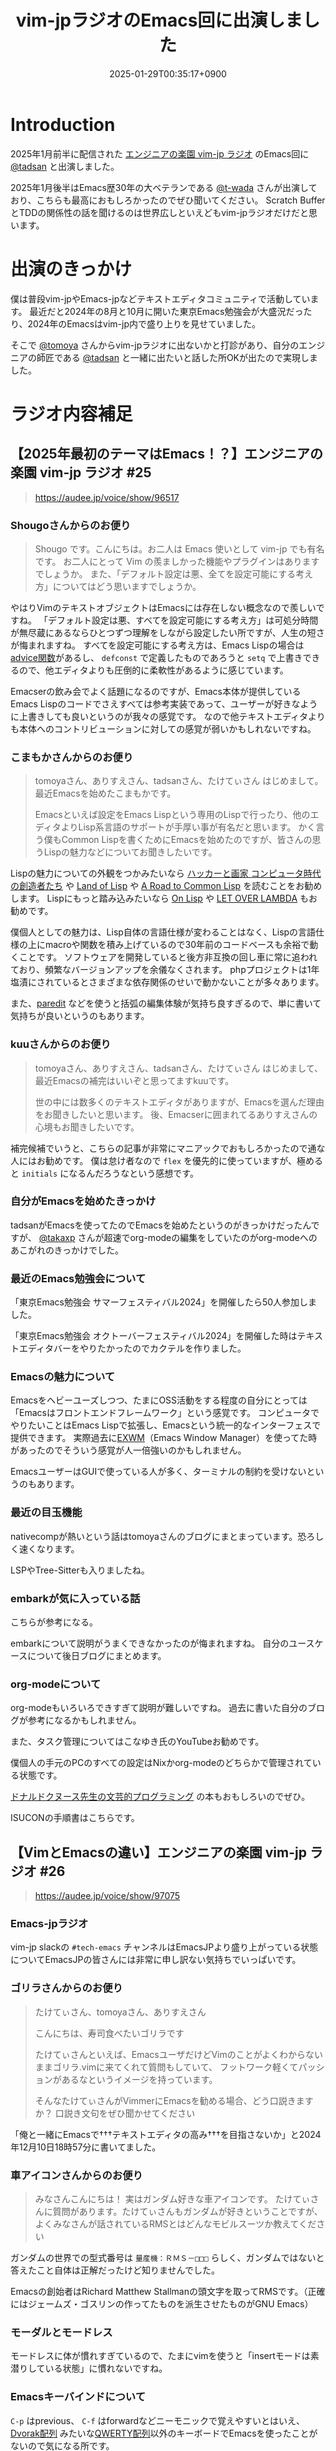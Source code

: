 :PROPERTIES:
:ID:       b509ec4e-0733-3634-5d23-4d31761c68bd
:END:
#+TITLE: vim-jpラジオのEmacs回に出演しました
#+DESCRIPTION: description
#+DATE: 2025-01-29T00:35:17+0900
#+GFM_TAGS: emacs podcast
#+GFM_CUSTOM_FRONT_MATTER: :emoji 💪
#+GFM_CUSTOM_FRONT_MATTER: :type idea
#+GFM_CUSTOM_FRONT_MATTER: :published false
#+STARTUP: content
#+STARTUP: fold
#+OPTIONS: toc:nil
* Introduction

2025年1月前半に配信された [[https://vim-jp-radio.com/][エンジニアの楽園 vim-jp ラジオ]] のEmacs回に [[https://x.com/tadsan][@tadsan]] と出演しました。

#+begin_export markdown
https://audee.jp/voice/show/96517
https://audee.jp/voice/show/97075
#+end_export

2025年1月後半はEmacs歴30年の大ベテランである [[https://x.com/t_wada][@t-wada]] さんが出演しており、こちらも最高におもしろかったのでぜひ聞いてください。
Scratch BufferとTDDの関係性の話を聞けるのは世界広しといえどもvim-jpラジオだけだと思います。

#+begin_export markdown
https://audee.jp/voice/show/97491
https://audee.jp/voice/show/97837
#+end_export
* 出演のきっかけ

僕は普段vim-jpやEmacs-jpなどテキストエディタコミュニティで活動しています。
最近だと2024年の8月と10月に開いた東京Emacs勉強会が大盛況だったり、2024年のEmacsはvim-jp内で盛り上りを見せていました。

#+begin_export markdown
https://tokyo-emacs.connpass.com/event/321255/
https://tokyo-emacs.connpass.com/event/330572/
#+end_export

そこで [[https://x.com/tomoyaton][@tomoya]] さんからvim-jpラジオに出ないかと打診があり、自分のエンジニアの師匠である [[https://x.com/tadsan][@tadsan]] と一緒に出たいと話した所OKが出たので実現しました。

* ラジオ内容補足
** 【2025年最初のテーマはEmacs！？】エンジニアの楽園 vim-jp ラジオ #25
#+begin_quote markdown
https://audee.jp/voice/show/96517
#+end_quote
*** Shougoさんからのお便り
#+begin_quote
Shougo です。こんにちは。お二人は Emacs 使いとして vim-jp でも有名です。
お二人にとって Vim の羨ましかった機能やプラグインはありますでしょうか。
また、「デフォルト設定は悪、全てを設定可能にする考え方」についてはどう思いますでしょうか。
#+end_quote

やはりVimのテキストオブジェクトはEmacsには存在しない概念なので羨しいですね。
「デフォルト設定は悪、すべてを設定可能にする考え方」は可処分時間が無尽蔵にあるならひとつずつ理解をしながら設定したい所ですが、人生の短さが悔まれますね。
すべてを設定可能にする考え方は、Emacs Lispの場合は[[https://ayatakesi.github.io/emacs/24.5/elisp_html/Advising-Functions.html][advice関数]]があるし、 =defconst= で定義したものであろうと =setq= で上書きできるので、他エディタよりも圧倒的に柔軟性があるように感じています。

Emacserの飲み会でよく話題になるのですが、Emacs本体が提供しているEmacs Lispのコードでさえすべては参考実装であって、ユーザーが好きなように上書きしても良いというのが我々の感覚です。
なので他テキストエディタよりも本体へのコントリビューションに対しての感覚が弱いかもしれないですね。
*** こまもかさんからのお便り
#+begin_quote
tomoyaさん、ありすえさん、tadsanさん、たけてぃさん はじめまして。最近Emacsを始めたこまもかです。

Emacsといえば設定をEmacs Lispという専用のLispで行ったり、他のエディタよりLisp系言語のサポートが手厚い事が有名だと思います。
かく言う僕もCommon Lispを書くためにEmacsを始めたのですが、皆さんの思うLispの魅力などについてお聞きしたいです。
#+end_quote

Lispの魅力についての外観をつかみたいなら [[https://www.amazon.co.jp/%E3%83%8F%E3%83%83%E3%82%AB%E3%83%BC%E3%81%A8%E7%94%BB%E5%AE%B6-%E3%82%B3%E3%83%B3%E3%83%94%E3%83%A5%E3%83%BC%E3%82%BF%E6%99%82%E4%BB%A3%E3%81%AE%E5%89%B5%E9%80%A0%E8%80%85%E3%81%9F%E3%81%A1-%E3%83%9D%E3%83%BC%E3%83%AB-%E3%82%B0%E3%83%AC%E3%82%A2%E3%83%A0/dp/4274065979][ハッカーと画家 コンピュータ時代の創造者たち]] や [[https://www.oreilly.co.jp/books/9784873115870/][Land of Lisp]] や [[https://gist.github.com/y2q-actionman/49d7587912b2786eb68643afde6ca192][A Road to Common Lisp]] を読むことをお勧めします。
Lispにもっと踏み込みたいなら [[https://www.asahi-net.or.jp/~kc7k-nd/onlispjhtml/][On Lisp]] や [[https://www.amazon.co.jp/LET-OVER-LAMBDA-1-0-%E3%83%9B%E3%82%A4%E3%83%88/dp/4434133632][LET OVER LAMBDA]] もお勧めです。

僕個人としての魅力は、Lisp自体の言語仕様が変わることはなく、Lispの言語仕様の上にmacroや関数を積み上げているので30年前のコードベースも余裕で動くことです。
ソフトウェアを開発していると後方非互換の回し車に常に追われており、頻繁なバージョンアップを余儀なくされます。
phpプロジェクトは1年塩漬にされているとさまざまな依存関係のせいで動かないことが多々あります。

また、[[https://daregada.sakuraweb.com/paredit_tutorial_ja.html][paredit]] などを使うと括弧の編集体験が気持ち良すぎるので、単に書いて気持ちが良いというのもあります。
*** kuuさんからのお便り
#+begin_quote
tomoyaさん、ありすえさん、tadsanさん、たけてぃさん はじめまして、最近Emacsの補完はいいぞと思ってますkuuです。

世の中には数多くのテキストエディタがありますが、Emacsを選んだ理由をお聞きしたいと思います。
後、Emacserに囲まれてるありすえさんの心境もお聞きしたいです。
#+end_quote

補完候補でいうと、こちらの記事が非常にマニアックでおもしろかったので通な人にはお勧めです。
僕は怠け者なので =flex= を優先的に使っていますが、極めると =initials= になるんだろうなという感想です。

#+begin_export markdown
https://qiita.com/keita44_f4/items/12a4a7081b0092eaca94
#+end_export
*** 自分がEmacsを始めたきっかけ

tadsanがEmacsを使ってたのでEmacsを始めたというのがきっかけだったんですが、 [[https://x.com/takaxp][@takaxp]] さんが超速でorg-modeの編集をしていたのがorg-modeへのあこがれのきっかけでした。
*** 最近のEmacs勉強会について

「東京Emacs勉強会 サマーフェスティバル2024」を開催したら50人参加しました。

#+begin_export markdown
https://tokyo-emacs.connpass.com/event/321255/
#+end_export

「東京Emacs勉強会 オクトーバーフェスティバル2024」を開催した時はテキストエディタバーをやりたかったのでカクテルを作りました。

#+begin_export markdown
https://tokyo-emacs.connpass.com/event/330572/
@[tweet](https://x.com/takeokunn/status/1848347869264453663)
#+end_export
*** Emacsの魅力について
Emacsをヘビーユーズしつつ、たまにOSS活動をする程度の自分にとっては「Emacsはフロントエンドフレームワーク」という感覚です。
コンピュータでやりたいことはEmacs Lispで拡張し、Emacsという統一的なインターフェスで提供できます。
実際過去に[[https://wiki.archlinux.jp/index.php/EXWM][EXWM]]（Emacs Window Manager）を使ってた時があったのでそういう感覚が人一倍強いのかもしれません。

EmacsユーザーはGUIで使っている人が多く、ターミナルの制約を受けないというのもあります。
*** 最近の目玉機能
nativecompが熱いという話はtomoyaさんのブログにまとまっています。恐ろしく速くなります。
#+begin_export markdown
https://blog.tomoya.dev/posts/hello-native-comp-emacs/
#+end_export

LSPやTree-Sitterも入りましたね。
*** embarkが気に入っている話
こちらが参考になる。
#+begin_export markdown
https://emacs-jp.github.io/tips/fifteen-ways-to-use-embark
#+end_export

embarkについて説明がうまくできなかったのが悔まれますね。
自分のユースケースについて後日ブログにまとめます。
*** org-modeについて
org-modeもいろいろできすぎて説明が難しいですね。
過去に書いた自分のブログが参考になるかもしれません。

#+begin_export markdown
https://www.takeokunn.org/posts/permanent/20240112071806-my_relationship_with_org_mode_in_2023_and_how_navigate_in_2024/
#+end_export

また、タスク管理についてはこなゆき氏のYouTubeお勧めです。

#+begin_export markdown
https://www.youtube.com/watch?v=cpD3OH20KDw&t=6s&ab_channel=%E3%81%93%E3%81%AA%E3%82%86%E3%81%8D
#+end_export

僕個人の手元のPCのすべての設定はNixかorg-modeのどちらかで管理されている状態です。

#+begin_export markdown
https://github.com/takeokunn/nixos-configuration
#+end_export

[[https://www.amazon.co.jp/%E6%96%87%E8%8A%B8%E7%9A%84%E3%83%97%E3%83%AD%E3%82%B0%E3%83%A9%E3%83%9F%E3%83%B3%E3%82%B0-SOFTWARE-SCIENCE-Programming-Paradigm/dp/4756101909][ドナルドクヌース先生の文芸的プログラミング]] の本もおもしろいのでぜひ。

ISUCONの手順書はこちらです。

#+begin_export markdown
https://zenn.dev/takeokunn/articles/20241217090756#%E6%89%8B%E9%A0%86%E6%9B%B8%E6%9C%80%E9%81%A9%E5%8C%96
#+end_export
** 【VimとEmacsの違い】エンジニアの楽園 vim-jp ラジオ #26
#+begin_quote markdown
https://audee.jp/voice/show/97075
#+end_quote
*** Emacs-jpラジオ
vim-jp slackの =#tech-emacs= チャンネルはEmacsJPより盛り上がっている状態についてEmacsJPの皆さんには非常に申し訳ない気持ちでいっぱいです。
*** ゴリラさんからのお便り
#+begin_quote
たけてぃさん、tomoyaさん、ありすえさん

こんにちは、寿司食べたいゴリラです

たけてぃさんといえば、EmacsユーザだけどVimのことがよくわからないままゴリラ.vimに来てくれて質問もしていて、
フットワーク軽くてパッションがあるなというイメージを持っています。

そんなたけてぃさんがVimmerにEmacsを勧める場合、どう口説きますか？
口説き文句をぜひ聞かせてください
#+end_quote

「俺と一緒にEmacsで†††テキストエディタの高み†††を目指さないか」と2024年12月10日18時57分に書いてました。

*** 車アイコンさんからのお便り
#+begin_quote
みなさんこんにちは！
実はガンダム好きな車アイコンです。
たけてぃさんに質問があります。たけてぃさんもガンダムが好きということですが、よくみなさんが話されているRMSとはどんなモビルスーツか教えてください
#+end_quote

ガンダムの世界での型式番号は =量産機：ＲＭＳ－□□□= らしく、ガンダムではないと答えたこと自体は正解だったけど知りませんでした。

#+begin_export markdown
https://www2u.biglobe.ne.jp/~asurada/ms_labo/msdata/about.html
#+end_export

Emacsの創始者はRichard Matthew Stallmanの頭文字を取ってRMSです。（正確にはジェームズ・ゴスリンの作ってたものを派生させたものがGNU Emacs）

#+begin_export markdown
https://ja.wikipedia.org/wiki/%E3%83%AA%E3%83%81%E3%83%A3%E3%83%BC%E3%83%89%E3%83%BB%E3%82%B9%E3%83%88%E3%83%BC%E3%83%AB%E3%83%9E%E3%83%B3
#+end_export
*** モーダルとモードレス
モードレスに体が慣れすぎているので、たまにvimを使うと「insertモードは素潜りしている状態」に慣れないですね。
*** Emacsキーバインドについて
=C-p= はprevious、 =C-f= はforwardなどニーモニックで覚えやすいとはいえ、[[https://ja.wikipedia.org/wiki/Dvorak%E9%85%8D%E5%88%97][Dvorak配列]] みたいな[[https://ja.wikipedia.org/wiki/QWERTY%E9%85%8D%E5%88%97][QWERTY配列]]以外のキーボードでEmacsを使ったことがないので気になる所です。

Dvorak配列にはn回挑戦していますがいっこうに身につかなくて中々厳しいです。
*** 小指について
Emacsユーザーで小指が痛いって言っている人本当に見たことがないですね。

左Ctrlを押すコストは0コストなので常に小指はCtrlを押してます。
#+begin_export markdown
@[tweet](https://x.com/takeokunn/status/1881250692494717058)
#+end_export

Emacsの語源は =Editing MACroS= であって小指やキーバインドが本質ではないです。小指が痛い人は[[https://github.com/emacs-evil/evil][evil]]をガンガン使いましょう。
「お前はVimとEmacsから逃げられない」という記事が最近バズってましたが、Emacsは自分好みにカスタマイズしてこそのEmacsなのでキーバインドは好きにすれば良いと思っています。
ネタ記事にマジレスするのは野暮ですね。

#+begin_export markdown
https://qiita.com/Neuroi/items/1ed446a0c87f47858727
#+end_export
*** Vimのキーマップやdesign-not
#+begin_quote
☆Vimは... こうではない                                  *design-not*

- Vim はシェルでもオペレーティングシステムでもない。Vim はターミナルウィンドウ
  を提供し、その中でシェルやデバッガを走らせることができる。例えば、ssh 接続越
  しにこれをすることが可能だ。しかし、このようなものにテキストエディタが必要な
  いなら守備範囲外だ (代わりに screen や tmux のようなものを使おう)。
  風刺を込めて曰く: "Vim は Emacs のように流し台以外ならなんでもかんでも取り込
  んでしまうようなことはしないが、Vim で流し台を洗うことはできるぞ。 ;-)"
  Vim と gdb を連携させる方法については |terminal-debugger| を参照。他の(古い)
  ツールは http://www.agide.org (リンク切れのようだ) と http://clewn.sf.net で
  見つけることができる。
- Vimは、全てのプラットフォームに渡って調和を欠くという代償を払って、見栄えを
  よくしようとする装飾的なGUIエディタではない。しかし、機能的なGUI特性は歓迎さ
  れる。
#+end_quote

不思議な仕様ですね。Vimできることが少なすぎてたいへんそうだなと常に思っています。
*** 定義ジャンプ
PATHを通しても良いのですが、そもそもGNU系のプロジェクトは手元でBuildするのが基本なので可能な限りやりましょう。
Cのコードに簡単に定義ジャンプできるが、謎のEmacs特有のCマクロがガンガン使われており、コードリーディングには骨が折れますね。
*** dwim文化
[[https://en.wikipedia.org/wiki/DWIM][DWIM (do what I mean)]] 文化はEmacs以外で見たことがないですね。ほかにもあれば教えてもらいたいです。
ラジオでも話しましたが、Emacs上では =M-x comment-dwim= が一番一般的ですね。

「ひとつのことをうまくやる」UNIX文化とは真逆の世界のように感じられます。
*** Emacs普及してない
素の状態は難しいし、Emacs Lispも初見だと難しいですよね。

40〜50歳のベテランがボリュームゾーンだろうなという感覚ですので、やはり若手の自分が盛り上げていくしかないという感覚が常にあります。
自分がイベントを開いたり、ブログを書いたり、コミュニティ活動を積極的に行って初心者のハードルを下げていきたいです。

vimコミュニティだとゴリラ.vimがその立ち位置なのかなと思っているので真似して頑張っていきたいです。

#+begin_export markdown
https://gorillavim.connpass.com/
#+end_export
*** 流行りは巡るもの
「すべての道はEmacsに通じる」のでみんなEmacsにたどり着くと思っています。
*** EmacsはTerminalの中で起動するの?
僕はEmacsはGUIで起動しつつTerminalはFishとTmuxをメインで使っています。
embarkからeshellを起動して使うこともあります。
*** major-modeとminor-mode
minor-modeはフィーチャートグルという説明良いなと思いました。今後使わせてもらいます。
*** org-modeでスライド
org-tree-slideなどもありますが、個人的には最近Typstにはまっているのでorg-modeからTypstを出力するようにしています。
#+begin_export markdown
https://github.com/takaxp/org-tree-slide
https://www.takeokunn.org/posts/fleeting/20250126114218-build_and_deploy_typst_using_nix/
#+end_export
*** 感想について
テキストエディタを極めたいのでEmacsを極めます。
#+begin_export markdown
https://tadsan.fanbox.cc/posts/8295358
#+end_export

また2025年中にEmacsConf開催する予定なのでぜひ来てください。

* 感想
正直緊張してあまりうまく喋れない、楽屋でおもしろいタイプの男になってしまったなーと配信までは布団に包まって震えてました。
実際に配信されるとカットや編集が丁寧に成されていて、想像以上に自分の声を不快感なく聞ける仕上りになっていました。
[[https://www.shalala.co.jp/][シャララカンパニー]] の担当者様、本当にありがとうございます。

また、ラジオのお便りと配信に対しての反響が想像以上に多くうれしい限りです。
自分の配信を聞いて久々にEmacsをやってくれた人、新規で興味を持ってくれた人、感想を書いてくた人が非常に多く、本当にうれしい限りです。

#+begin_export markdown
@[tweet](https://x.com/k1LoW/status/1877738064661160041)
@[tweet](https://x.com/_kip2/status/1876397752671932560)
@[tweet](https://x.com/moritanuki_/status/1876237406581801151)
#+end_export

#+begin_export markdown
https://k1low.hatenablog.com/entry/2025/01/14/095141
https://blog.atusy.net/2025/01/16/vim-jp-radio-25/
https://kazto-dev.hatenablog.com/entry/2025/01/11/175850
#+end_export

また、Sacha Chua氏のEmacs Newsにも載りました。Sacha Chua氏ファンの自分としてはうれしい限りです。

#+begin_export markdown
@[tweet](https://x.com/suzuki/status/1876363945512161790)
#+end_export

自分のような実力や経験はまだまだだけど勢いだけは誰よりもある若手エンジニアがEmacs界を盛り上げていく必要があると感じています。
2025年も熱いイベントを企画していくつもりなので皆さんぜひ協力をしてくれるとうれしいです。
* 宣伝
Software Design （ソフトウェアデザイン） 次号: 2025年3月号 （発売日2025年02月18日） にtadsanと「第3章 Emacs の機能、魅力、思想」を書きました。

#+begin_quote
あなたがエディタに求めるものは？編集速度、拡張性、習熟しやすさ……
コードエディタ大研究
#+end_quote

#+begin_export markdown
https://www.fujisan.co.jp/product/1535/next/
#+end_export

Emacsの歴史からorg-modeの使い方までEmacsに関する魅力について頑張って書いたのでぜひ買ってくれるとうれしいです。
